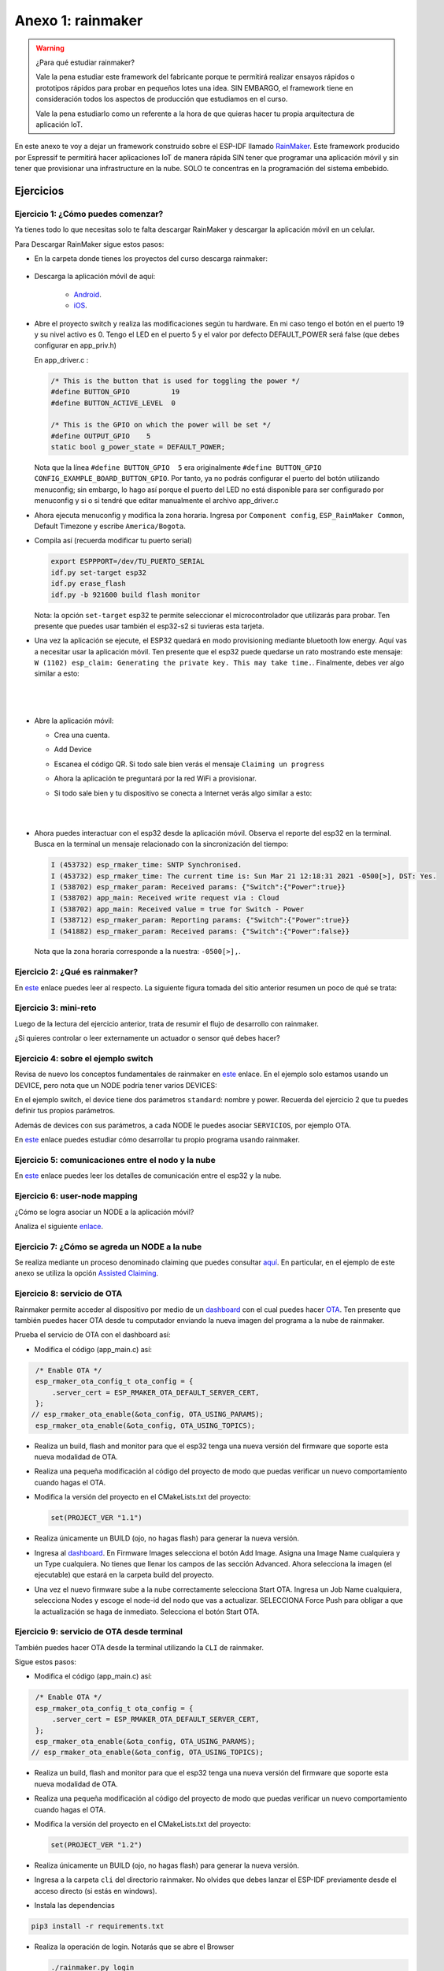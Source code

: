 Anexo 1: rainmaker
=======================

.. warning:: ¿Para qué estudiar rainmaker?

   Vale la pena estudiar este framework del fabricante porque te permitirá 
   realizar ensayos rápidos o prototipos rápidos para probar en pequeños lotes
   una idea. SIN EMBARGO, el framework tiene en consideración todos los aspectos
   de producción que estudiamos en el curso.

   Vale la pena estudiarlo como un referente a la hora de que quieras hacer tu 
   propia arquitectura de aplicación IoT.

En este anexo te voy a dejar un framework construido sobre el ESP-IDF llamado 
`RainMaker <https://rainmaker.espressif.com/>`__. Este framework producido por Espressif 
te permitirá hacer aplicaciones IoT de manera rápida SIN tener que programar una 
aplicación móvil y sin tener que provisionar una infrastructure en la nube. SOLO te 
concentras en la programación del sistema embebido.

Ejercicios
------------

Ejercicio 1: ¿Cómo puedes comenzar?
^^^^^^^^^^^^^^^^^^^^^^^^^^^^^^^^^^^^^^^^^

Ya tienes todo lo que necesitas solo te falta descargar RainMaker y 
descargar la aplicación móvil en un celular.

Para Descargar RainMaker sigue estos pasos:

* En la carpeta donde tienes los proyectos del curso descarga 
  rainmaker:

    .. code-block: bash

        git clone --recursive https://github.com/espressif/esp-rainmaker.git

* Descarga la aplicación móvil de aquí:

    * `Android <https://play.google.com/store/apps/details?id=com.espressif.rainmaker>`__.
    * `iOS <https://apps.apple.com/app/esp-rainmaker/id1497491540>`__.

* Abre el proyecto switch y realiza las modificaciones según tu hardware. En mi caso 
  tengo el botón en el puerto 19 y su nivel activo es 0. Tengo el LED en el puerto 
  5 y el valor por defecto DEFAULT_POWER será false (que debes configurar en app_priv.h) 

  En app_driver.c :

  .. code-block:: c

    /* This is the button that is used for toggling the power */
    #define BUTTON_GPIO          19
    #define BUTTON_ACTIVE_LEVEL  0

    /* This is the GPIO on which the power will be set */
    #define OUTPUT_GPIO    5
    static bool g_power_state = DEFAULT_POWER;

  Nota que la línea ``#define BUTTON_GPIO  5`` era originalmente 
  ``#define BUTTON_GPIO CONFIG_EXAMPLE_BOARD_BUTTON_GPIO``. Por tanto, ya no podrás 
  configurar el puerto del botón utilizando menuconfig; sin embargo, lo hago así 
  porque el puerto del LED no está disponible para ser configurado por menuconfig y 
  si o si tendré que editar manualmente el archivo app_driver.c

* Ahora ejecuta menuconfig y modifica la zona horaria. Ingresa por 
  ``Component config``, ``ESP_RainMaker Common``, Default Timezone 
  y escribe ``America/Bogota``.


* Compila así (recuerda modificar tu puerto serial)

  .. code-block:: bash

    export ESPPPORT=/dev/TU_PUERTO_SERIAL
    idf.py set-target esp32
    idf.py erase_flash
    idf.py -b 921600 build flash monitor

  Nota: la opción ``set-target`` esp32 te permite seleccionar el microcontrolador 
  que utilizarás para probar. Ten presente que puedes usar también el esp32-s2 si 
  tuvieras esta tarjeta.

* Una vez la aplicación se ejecute, el ESP32 quedará en modo provisioning mediante 
  bluetooth low energy. Aquí vas a necesitar usar la aplicación móvil. Ten presente 
  que el esp32 puede quedarse un rato mostrando este mensaje: 
  ``W (1102) esp_claim: Generating the private key. This may take time.``. Finalmente, 
  debes ver algo similar a esto:

|

  .. image:: ../_static/qrProv.png
     :scale: 50%
     :align: center
     :alt: QR para provisionar

|

* Abre la aplicación móvil:

  * Crea una cuenta.
  * Add Device
  * Escanea el código QR. Si todo sale bien verás el mensaje ``Claiming un progress``
  * Ahora la aplicación te preguntará por la red WiFi a provisionar.
  * Si todo sale bien y tu dispositivo se conecta a Internet verás algo similar a esto:

    |
    
    .. image:: ../_static/rainMakerAppDevice.jpeg
      :alt: rainmaker device Browser
      :scale: 50%
      :align: center

    |

* Ahora puedes interactuar con el esp32 desde la aplicación móvil.
  Observa el reporte del esp32 en la terminal. Busca en la terminal 
  un mensaje relacionado con la sincronización del tiempo:

  .. code-block:: bash

    I (453732) esp_rmaker_time: SNTP Synchronised.
    I (453732) esp_rmaker_time: The current time is: Sun Mar 21 12:18:31 2021 -0500[>], DST: Yes.
    I (538702) esp_rmaker_param: Received params: {"Switch":{"Power":true}}
    I (538702) app_main: Received write request via : Cloud
    I (538702) app_main: Received value = true for Switch - Power
    I (538712) esp_rmaker_param: Reporting params: {"Switch":{"Power":true}}
    I (541882) esp_rmaker_param: Received params: {"Switch":{"Power":false}}

  Nota que la zona horaria corresponde a la nuestra: ``-0500[>],``.

Ejercicio 2: ¿Qué es rainmaker?
^^^^^^^^^^^^^^^^^^^^^^^^^^^^^^^^^^^^^^^^^

En `este <https://medium.com/the-esp-journal/introducing-esp-rainmaker-8fa968bbb2de>`__ 
enlace puedes leer al respecto. La siguiente figura tomada del sitio anterior resumen 
un poco de qué se trata:

.. image:: ../_static/rainmaker.jpeg
   :alt:  esquema de rainmaker
   :scale: 100%
   :align: center

Ejercicio 3: mini-reto
^^^^^^^^^^^^^^^^^^^^^^^^^^^^^^^^^^^^^^^^^

Luego de la lectura del ejercicio anterior, trata de resumir el flujo de desarrollo 
con rainmaker.

¿Si quieres controlar o leer externamente un actuador o sensor qué debes hacer?

Ejercicio 4: sobre el ejemplo switch
^^^^^^^^^^^^^^^^^^^^^^^^^^^^^^^^^^^^^^^^^

Revisa de nuevo los conceptos fundamentales de rainmaker en 
`este <https://rainmaker.espressif.com/docs/spec-concepts.html>`__ enlace.
En el ejemplo solo estamos usando un DEVICE, pero nota que un NODE podría tener 
varios DEVICES:

.. image:: ../_static/node-multiple-devices.png
   :alt:  nodo con múltiples devices.
   :scale: 100%
   :align: center

En el ejemplo switch, el device tiene dos parámetros ``standard``: nombre y power. Recuerda 
del ejercicio 2 que tu puedes definir tus propios parámetros. 

Además de devices con sus parámetros, a cada NODE le puedes asociar ``SERVICIOS``, por 
ejemplo OTA.

En `este <https://rainmaker.espressif.com/docs/firmware-dev.html>`__ enlace 
puedes estudiar cómo desarrollar tu propio programa usando rainmaker.

Ejercicio 5: comunicaciones entre el nodo y la nube
^^^^^^^^^^^^^^^^^^^^^^^^^^^^^^^^^^^^^^^^^

En `este <https://rainmaker.espressif.com/docs/node-cloud-comm.html>`__ enlace puedes leer 
los detalles de comunicación entre el esp32 y la nube.

Ejercicio 6: user-node mapping
^^^^^^^^^^^^^^^^^^^^^^^^^^^^^^^^^^^^^^^^^

¿Cómo se logra asociar un NODE a la aplicación móvil?

Analiza el siguiente `enlace <https://rainmaker.espressif.com/docs/user-node-mapping.html#user---node-mapping>`__.

Ejercicio 7: ¿Cómo se agreda un NODE a la nube
^^^^^^^^^^^^^^^^^^^^^^^^^^^^^^^^^^^^^^^^^

Se realiza mediante un proceso denominado claiming que puedes consultar 
`aquí <https://rainmaker.espressif.com/docs/claiming.html#claiming>`__. En particular, 
en el ejemplo de este anexo se utiliza la opción 
`Assisted Claiming <https://rainmaker.espressif.com/docs/claiming.html#assisted-claiming-esp32>`__.

Ejercicio 8: servicio de OTA
^^^^^^^^^^^^^^^^^^^^^^^^^^^^^^^^^^^^^^^^^

Rainmaker permite acceder al dispositivo por medio de un 
`dashboard <https://dashboard.rainmaker.espressif.com/>`__ con el cual puedes hacer 
`OTA <https://rainmaker.espressif.com/docs/ota.html#ota-firmware-upgrades>`__. 
Ten presente que también puedes hacer OTA desde tu computador enviando la nueva 
imagen del programa a la nube de rainmaker.

Prueba el servicio de OTA con el dashboard así:

* Modifica el código (app_main.c) así:

.. code-block:: c

    /* Enable OTA */
    esp_rmaker_ota_config_t ota_config = {
        .server_cert = ESP_RMAKER_OTA_DEFAULT_SERVER_CERT,
    };
   // esp_rmaker_ota_enable(&ota_config, OTA_USING_PARAMS);
    esp_rmaker_ota_enable(&ota_config, OTA_USING_TOPICS);

* Realiza un build, flash and monitor para que el esp32 tenga 
  una nueva versión del firmware que soporte esta nueva modalidad de OTA.

* Realiza una pequeña modificación al código del proyecto de modo que puedas 
  verificar un nuevo comportamiento cuando hagas el OTA.

* Modifica la versión del proyecto en el CMakeLists.txt del proyecto:

  .. code-block:: bash 

      set(PROJECT_VER "1.1")

* Realiza únicamente un BUILD (ojo, no hagas flash) para generar la nueva 
  versión.

* Ingresa al `dashboard <https://dashboard.rainmaker.espressif.com/>`__. En 
  Firmware Images selecciona el botón Add Image. Asigna una Image Name cualquiera y
  un Type cualquiera. No tienes que llenar los campos de las sección Advanced. Ahora 
  selecciona la imagen (el ejecutable) que estará en la carpeta build del proyecto.

* Una vez el nuevo firmware sube a la nube correctamente selecciona Start OTA. 
  Ingresa un Job Name cualquiera, selecciona Nodes y escoge el node-id del nodo 
  que vas a actualizar. SELECCIONA Force Push para obligar a que la actualización 
  se haga de inmediato. Selecciona el botón Start OTA.

Ejercicio 9: servicio de OTA desde terminal
^^^^^^^^^^^^^^^^^^^^^^^^^^^^^^^^^^^^^^^^^^^^^

También puedes hacer OTA desde la terminal utilizando la ``CLI`` de rainmaker.

Sigue estos pasos:

* Modifica el código (app_main.c) así:

.. code-block:: c

    /* Enable OTA */
    esp_rmaker_ota_config_t ota_config = {
        .server_cert = ESP_RMAKER_OTA_DEFAULT_SERVER_CERT,
    };
    esp_rmaker_ota_enable(&ota_config, OTA_USING_PARAMS);
   // esp_rmaker_ota_enable(&ota_config, OTA_USING_TOPICS);

* Realiza un build, flash and monitor para que el esp32 tenga 
  una nueva versión del firmware que soporte esta nueva modalidad de OTA.

* Realiza una pequeña modificación al código del proyecto de modo que puedas 
  verificar un nuevo comportamiento cuando hagas el OTA.

* Modifica la versión del proyecto en el CMakeLists.txt del proyecto:

  .. code-block:: bash 

      set(PROJECT_VER "1.2")

* Realiza únicamente un BUILD (ojo, no hagas flash) para generar la nueva 
  versión.

* Ingresa a la carpeta ``cli`` del directorio rainmaker. No olvides que debes 
  lanzar el ESP-IDF previamente desde el acceso directo (si estás en windows).

* Instala las dependencias

.. code-block:: bash

    pip3 install -r requirements.txt

* Realiza la operación de login. Notarás que se abre el Browser

  .. code-block:: bash

      ./rainmaker.py login

* Averigua el node-id de tu dispositivo en rainmaker: 

  .. code-block:: bash

      ./rainmaker.py getnodes

* Abre el monitor para que puedas ver la salida del esp32.

* Realiza la operación de OTA:
  
  .. code-block:: bash

      ./rainmaker.py otaupgrade 6wntTJZHwU82zSpKuLXKc8 ../examples/switch/build/switch.bin

  Ten en cuenta que esto puede tardar un poco y hacer varios reintentos:

  .. code-block:: bash

    Checking esp.service.ota in node config...
    Uploading OTA Firmware Image...This may take time...
    Could not connect. Please check your Internet connection.
    Retries left: 4
    Could not connect. Please check your Internet connection.
    Retries left: 3
    Could not connect. Please check your Internet connection.
    Retries left: 2
    Setting the OTA URL parameter...
    OTA Upgrade Started. This may take time.
    Getting OTA Status...
    [08:07:50] in-progress : Downloading Firmware Image
    [08:07:58] in-progress : Downloading Firmware Image
    [08:08:07] in-progress : Downloading Firmware Image
    [08:08:15] in-progress : Downloading Firmware Image
    [08:08:25] success : OTA Upgrade finished successfully

  Ten paciencia, si no te funciona prueba de nuevo.

Ejercicio 10: servicio de tiempo
^^^^^^^^^^^^^^^^^^^^^^^^^^^^^^^^^^^^^^^^^

Es un `servicio <https://rainmaker.espressif.com/docs/time-service.html#time-service>`__ 
que permite al node sincronizar la hora y la fecha utilizando 
SNTP y ajustarla según la zona horaria.

Ejercicio 11: programación de eventos
^^^^^^^^^^^^^^^^^^^^^^^^^^^^^^^^^^^^^^^^^

El ejemplo switch también permite 
`programar eventos <https://rainmaker.espressif.com/docs/scheduling.html>`__. Para hacerlo 
deberás utilizar la aplicación móvil (ícono schedules).

Ejercicio 12: que viene de nuevo en rainmaker
^^^^^^^^^^^^^^^^^^^^^^^^^^^^^^^^^^^^^^^^^^^^^^^

RainMaker es una herramienta en evolución, se 
`ven venir <https://rainmaker.espressif.com/docs/what-next.html>`__ cosas interesantes.


Ejercicio 13: arquitectura de la app en la nube
^^^^^^^^^^^^^^^^^^^^^^^^^^^^^^^^^^^^^^^^^^^^^^^^^^^^

`¿Cómo funciona rainmaker? <https://medium.com/the-esp-journal/esp-rainmaker-and-serverless-d144d8a71987>`__.

Ejercicio 14: alexa de Amazon
^^^^^^^^^^^^^^^^^^^^^^^^^^^^^^^^^^^^^^^^^

El ejemplo que estamos utilizando soporta servicios externos como alexa. Para activar 
este servicio tendrás que:

* Instalar en tu celular la aplicación de Amazon alexa.
* Habilitar en alexa el skill de RainMaker `aquí <https://www.amazon.com/-/es/ESP-RainMaker/dp/B0881W7RPV>`__.
  o directamente en la aplicación móvil seleccionado la opción ``Más`` y luego Skills y juegos. 
  Busca esp rainmaker y ``ACTIVA SKILL``.
* Adicionar el dispositivo en tu app de alexa.

Una vez hagas todo esto ya estás listo. Podrás controlar tu dispositivo con alexa.

.. image:: ../_static/alexa.jpeg
   :alt:  captura alexa
   :scale: 50%
   :align: center

.. image:: ../_static/alexaSwitch.jpeg
   :alt:  switch en alexa
   :scale: 50%
   :align: center

Ejercicio 15: google Google Voice Assistant
^^^^^^^^^^^^^^^^^^^^^^^^^^^^^^^^^^^^^^^^^^^^^


Puedes hacer lo mismo con el asistente de voz de Google.

* Instala la aplicación Google Home.
* Crea un Hogar.
* Selecciona configuración.
* En la parte inferior busca ``FUNCIONA CON GOOGLE``.
* Busca esp RainMaker.
* Vincula con tu cuenta en RainMaker.
* Agrega los dispositivos. Te preguntará a qué habitación. 

Ya estás listo!

.. image:: ../_static/gva.jpeg
   :alt:  captura gva
   :scale: 50%
   :align: center

.. image:: ../_static/gvaSwitch.jpeg
   :alt:  switch en gva
   :scale: 50%
   :align: center



